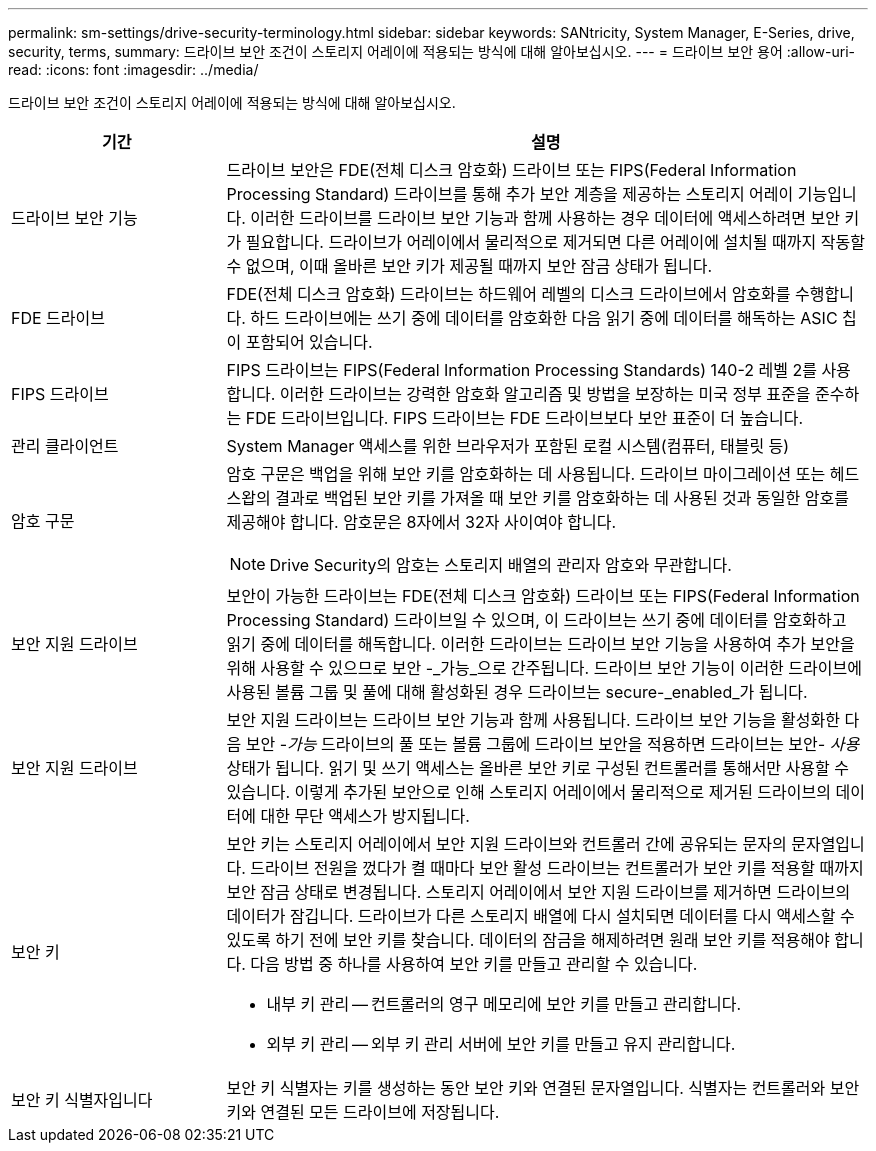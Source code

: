 ---
permalink: sm-settings/drive-security-terminology.html 
sidebar: sidebar 
keywords: SANtricity, System Manager, E-Series, drive, security, terms, 
summary: 드라이브 보안 조건이 스토리지 어레이에 적용되는 방식에 대해 알아보십시오. 
---
= 드라이브 보안 용어
:allow-uri-read: 
:icons: font
:imagesdir: ../media/


[role="lead"]
드라이브 보안 조건이 스토리지 어레이에 적용되는 방식에 대해 알아보십시오.

[cols="25h,~"]
|===
| 기간 | 설명 


 a| 
드라이브 보안 기능
 a| 
드라이브 보안은 FDE(전체 디스크 암호화) 드라이브 또는 FIPS(Federal Information Processing Standard) 드라이브를 통해 추가 보안 계층을 제공하는 스토리지 어레이 기능입니다. 이러한 드라이브를 드라이브 보안 기능과 함께 사용하는 경우 데이터에 액세스하려면 보안 키가 필요합니다. 드라이브가 어레이에서 물리적으로 제거되면 다른 어레이에 설치될 때까지 작동할 수 없으며, 이때 올바른 보안 키가 제공될 때까지 보안 잠금 상태가 됩니다.



 a| 
FDE 드라이브
 a| 
FDE(전체 디스크 암호화) 드라이브는 하드웨어 레벨의 디스크 드라이브에서 암호화를 수행합니다. 하드 드라이브에는 쓰기 중에 데이터를 암호화한 다음 읽기 중에 데이터를 해독하는 ASIC 칩이 포함되어 있습니다.



 a| 
FIPS 드라이브
 a| 
FIPS 드라이브는 FIPS(Federal Information Processing Standards) 140-2 레벨 2를 사용합니다. 이러한 드라이브는 강력한 암호화 알고리즘 및 방법을 보장하는 미국 정부 표준을 준수하는 FDE 드라이브입니다. FIPS 드라이브는 FDE 드라이브보다 보안 표준이 더 높습니다.



 a| 
관리 클라이언트
 a| 
System Manager 액세스를 위한 브라우저가 포함된 로컬 시스템(컴퓨터, 태블릿 등)



 a| 
암호 구문
 a| 
암호 구문은 백업을 위해 보안 키를 암호화하는 데 사용됩니다. 드라이브 마이그레이션 또는 헤드 스왑의 결과로 백업된 보안 키를 가져올 때 보안 키를 암호화하는 데 사용된 것과 동일한 암호를 제공해야 합니다. 암호문은 8자에서 32자 사이여야 합니다.

[NOTE]
====
Drive Security의 암호는 스토리지 배열의 관리자 암호와 무관합니다.

====


 a| 
보안 지원 드라이브
 a| 
보안이 가능한 드라이브는 FDE(전체 디스크 암호화) 드라이브 또는 FIPS(Federal Information Processing Standard) 드라이브일 수 있으며, 이 드라이브는 쓰기 중에 데이터를 암호화하고 읽기 중에 데이터를 해독합니다. 이러한 드라이브는 드라이브 보안 기능을 사용하여 추가 보안을 위해 사용할 수 있으므로 보안 -_가능_으로 간주됩니다. 드라이브 보안 기능이 이러한 드라이브에 사용된 볼륨 그룹 및 풀에 대해 활성화된 경우 드라이브는 secure-_enabled_가 됩니다.



 a| 
보안 지원 드라이브
 a| 
보안 지원 드라이브는 드라이브 보안 기능과 함께 사용됩니다. 드라이브 보안 기능을 활성화한 다음 보안 -_가능_ 드라이브의 풀 또는 볼륨 그룹에 드라이브 보안을 적용하면 드라이브는 보안__- 사용__ 상태가 됩니다. 읽기 및 쓰기 액세스는 올바른 보안 키로 구성된 컨트롤러를 통해서만 사용할 수 있습니다. 이렇게 추가된 보안으로 인해 스토리지 어레이에서 물리적으로 제거된 드라이브의 데이터에 대한 무단 액세스가 방지됩니다.



 a| 
보안 키
 a| 
보안 키는 스토리지 어레이에서 보안 지원 드라이브와 컨트롤러 간에 공유되는 문자의 문자열입니다. 드라이브 전원을 껐다가 켤 때마다 보안 활성 드라이브는 컨트롤러가 보안 키를 적용할 때까지 보안 잠금 상태로 변경됩니다. 스토리지 어레이에서 보안 지원 드라이브를 제거하면 드라이브의 데이터가 잠깁니다. 드라이브가 다른 스토리지 배열에 다시 설치되면 데이터를 다시 액세스할 수 있도록 하기 전에 보안 키를 찾습니다. 데이터의 잠금을 해제하려면 원래 보안 키를 적용해야 합니다. 다음 방법 중 하나를 사용하여 보안 키를 만들고 관리할 수 있습니다.

* 내부 키 관리 -- 컨트롤러의 영구 메모리에 보안 키를 만들고 관리합니다.
* 외부 키 관리 -- 외부 키 관리 서버에 보안 키를 만들고 유지 관리합니다.




 a| 
보안 키 식별자입니다
 a| 
보안 키 식별자는 키를 생성하는 동안 보안 키와 연결된 문자열입니다. 식별자는 컨트롤러와 보안 키와 연결된 모든 드라이브에 저장됩니다.

|===
